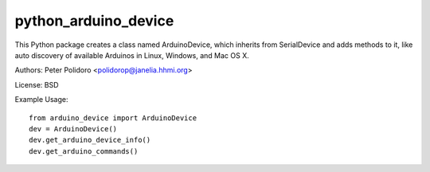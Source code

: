 python_arduino_device
=====================

This Python package creates a class named ArduinoDevice, which inherits
from SerialDevice and adds methods to it, like auto discovery of
available Arduinos in Linux, Windows, and Mac OS X.

Authors:
Peter Polidoro <polidorop@janelia.hhmi.org>

License:
BSD

Example Usage::

    from arduino_device import ArduinoDevice
    dev = ArduinoDevice()
    dev.get_arduino_device_info()
    dev.get_arduino_commands()

